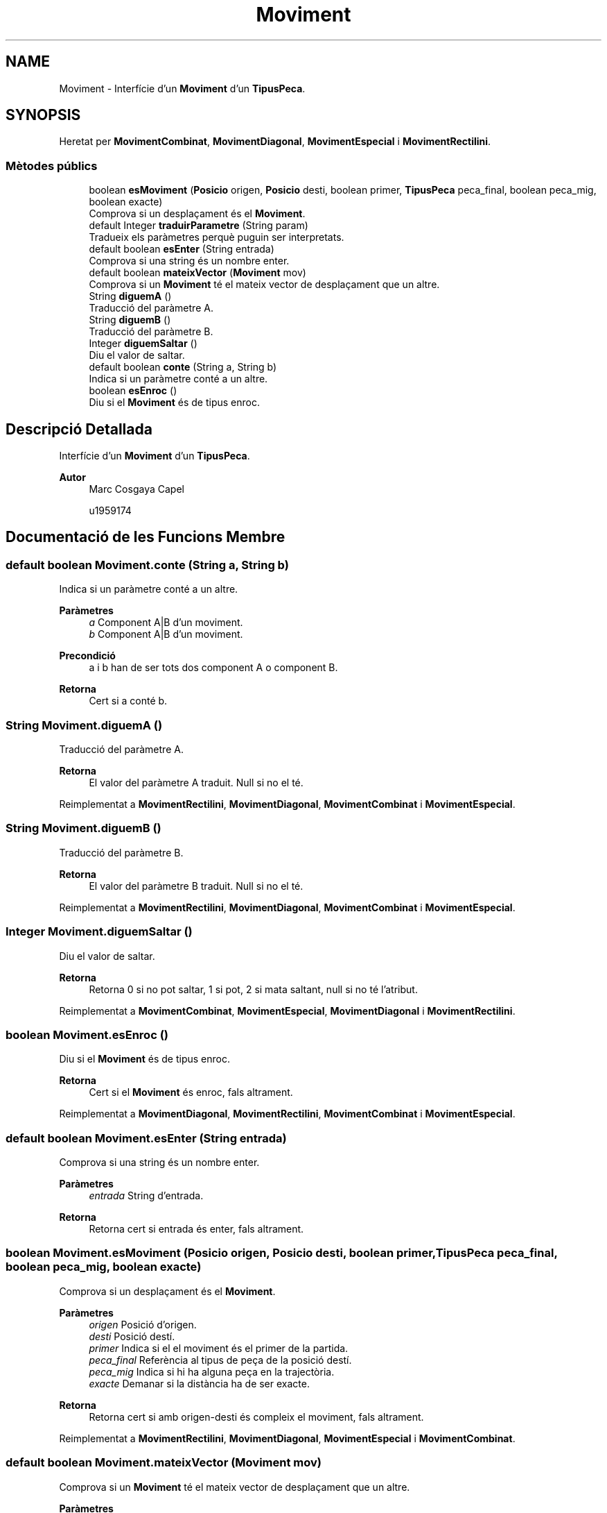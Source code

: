 .TH "Moviment" 3 "Dl Jun 1 2020" "Version v3" "Escacs" \" -*- nroff -*-
.ad l
.nh
.SH NAME
Moviment \- Interfície d'un \fBMoviment\fP d'un \fBTipusPeca\fP\&.  

.SH SYNOPSIS
.br
.PP
.PP
Heretat per \fBMovimentCombinat\fP, \fBMovimentDiagonal\fP, \fBMovimentEspecial\fP i \fBMovimentRectilini\fP\&.
.SS "Mètodes públics"

.in +1c
.ti -1c
.RI "boolean \fBesMoviment\fP (\fBPosicio\fP origen, \fBPosicio\fP desti, boolean primer, \fBTipusPeca\fP peca_final, boolean peca_mig, boolean exacte)"
.br
.RI "Comprova si un desplaçament és el \fBMoviment\fP\&. "
.ti -1c
.RI "default Integer \fBtraduirParametre\fP (String param)"
.br
.RI "Tradueix els paràmetres perquè puguin ser interpretats\&. "
.ti -1c
.RI "default boolean \fBesEnter\fP (String entrada)"
.br
.RI "Comprova si una string és un nombre enter\&. "
.ti -1c
.RI "default boolean \fBmateixVector\fP (\fBMoviment\fP mov)"
.br
.RI "Comprova si un \fBMoviment\fP té el mateix vector de desplaçament que un altre\&. "
.ti -1c
.RI "String \fBdiguemA\fP ()"
.br
.RI "Traducció del paràmetre A\&. "
.ti -1c
.RI "String \fBdiguemB\fP ()"
.br
.RI "Traducció del paràmetre B\&. "
.ti -1c
.RI "Integer \fBdiguemSaltar\fP ()"
.br
.RI "Diu el valor de saltar\&. "
.ti -1c
.RI "default boolean \fBconte\fP (String a, String b)"
.br
.RI "Indica si un paràmetre conté a un altre\&. "
.ti -1c
.RI "boolean \fBesEnroc\fP ()"
.br
.RI "Diu si el \fBMoviment\fP és de tipus enroc\&. "
.in -1c
.SH "Descripció Detallada"
.PP 
Interfície d'un \fBMoviment\fP d'un \fBTipusPeca\fP\&. 


.PP
\fBAutor\fP
.RS 4
Marc Cosgaya Capel 
.PP
u1959174 
.RE
.PP

.SH "Documentació de les Funcions Membre"
.PP 
.SS "default boolean Moviment\&.conte (String a, String b)"

.PP
Indica si un paràmetre conté a un altre\&. 
.PP
\fBParàmetres\fP
.RS 4
\fIa\fP Component A|B d'un moviment\&. 
.br
\fIb\fP Component A|B d'un moviment\&. 
.RE
.PP
\fBPrecondició\fP
.RS 4
a i b han de ser tots dos component A o component B\&. 
.RE
.PP
\fBRetorna\fP
.RS 4
Cert si a conté b\&. 
.RE
.PP

.SS "String Moviment\&.diguemA ()"

.PP
Traducció del paràmetre A\&. 
.PP
\fBRetorna\fP
.RS 4
El valor del paràmetre A traduit\&. Null si no el té\&. 
.RE
.PP

.PP
Reimplementat a \fBMovimentRectilini\fP, \fBMovimentDiagonal\fP, \fBMovimentCombinat\fP i \fBMovimentEspecial\fP\&.
.SS "String Moviment\&.diguemB ()"

.PP
Traducció del paràmetre B\&. 
.PP
\fBRetorna\fP
.RS 4
El valor del paràmetre B traduit\&. Null si no el té\&. 
.RE
.PP

.PP
Reimplementat a \fBMovimentRectilini\fP, \fBMovimentDiagonal\fP, \fBMovimentCombinat\fP i \fBMovimentEspecial\fP\&.
.SS "Integer Moviment\&.diguemSaltar ()"

.PP
Diu el valor de saltar\&. 
.PP
\fBRetorna\fP
.RS 4
Retorna 0 si no pot saltar, 1 si pot, 2 si mata saltant, null si no té l'atribut\&. 
.RE
.PP

.PP
Reimplementat a \fBMovimentCombinat\fP, \fBMovimentEspecial\fP, \fBMovimentDiagonal\fP i \fBMovimentRectilini\fP\&.
.SS "boolean Moviment\&.esEnroc ()"

.PP
Diu si el \fBMoviment\fP és de tipus enroc\&. 
.PP
\fBRetorna\fP
.RS 4
Cert si el \fBMoviment\fP és enroc, fals altrament\&. 
.RE
.PP

.PP
Reimplementat a \fBMovimentDiagonal\fP, \fBMovimentRectilini\fP, \fBMovimentCombinat\fP i \fBMovimentEspecial\fP\&.
.SS "default boolean Moviment\&.esEnter (String entrada)"

.PP
Comprova si una string és un nombre enter\&. 
.PP
\fBParàmetres\fP
.RS 4
\fIentrada\fP String d'entrada\&. 
.RE
.PP
\fBRetorna\fP
.RS 4
Retorna cert si entrada és enter, fals altrament\&. 
.RE
.PP

.SS "boolean Moviment\&.esMoviment (\fBPosicio\fP origen, \fBPosicio\fP desti, boolean primer, \fBTipusPeca\fP peca_final, boolean peca_mig, boolean exacte)"

.PP
Comprova si un desplaçament és el \fBMoviment\fP\&. 
.PP
\fBParàmetres\fP
.RS 4
\fIorigen\fP Posició d'origen\&. 
.br
\fIdesti\fP Posició destí\&. 
.br
\fIprimer\fP Indica si el el moviment és el primer de la partida\&. 
.br
\fIpeca_final\fP Referència al tipus de peça de la posició destí\&. 
.br
\fIpeca_mig\fP Indica si hi ha alguna peça en la trajectòria\&. 
.br
\fIexacte\fP Demanar si la distància ha de ser exacte\&. 
.RE
.PP
\fBRetorna\fP
.RS 4
Retorna cert si amb origen-desti és compleix el moviment, fals altrament\&. 
.RE
.PP

.PP
Reimplementat a \fBMovimentRectilini\fP, \fBMovimentDiagonal\fP, \fBMovimentEspecial\fP i \fBMovimentCombinat\fP\&.
.SS "default boolean Moviment\&.mateixVector (\fBMoviment\fP mov)"

.PP
Comprova si un \fBMoviment\fP té el mateix vector de desplaçament que un altre\&. 
.PP
\fBParàmetres\fP
.RS 4
\fImov\fP \fBMoviment\fP amb el que es vol comparar\&. 
.RE
.PP
\fBRetorna\fP
.RS 4
Cert si el vector de desplaçament és igual\&. 
.RE
.PP
\fBNota\fP
.RS 4
serveix per diferenciar els vectors combinats dels diagonals i rectilinis en temps de càrrega 
.RE
.PP

.SS "default Integer Moviment\&.traduirParametre (String param)"

.PP
Tradueix els paràmetres perquè puguin ser interpretats\&. 
.PP
\fBParàmetres\fP
.RS 4
\fIparam\fP Coordenada A o B del moviment a configuració\&. 
.RE
.PP
\fBRetorna\fP
.RS 4
Retorna param en format int\&. 
.RE
.PP


.SH "Autor"
.PP 
Generat automàticament per Doxygen per a Escacs a partir del codi font\&.
